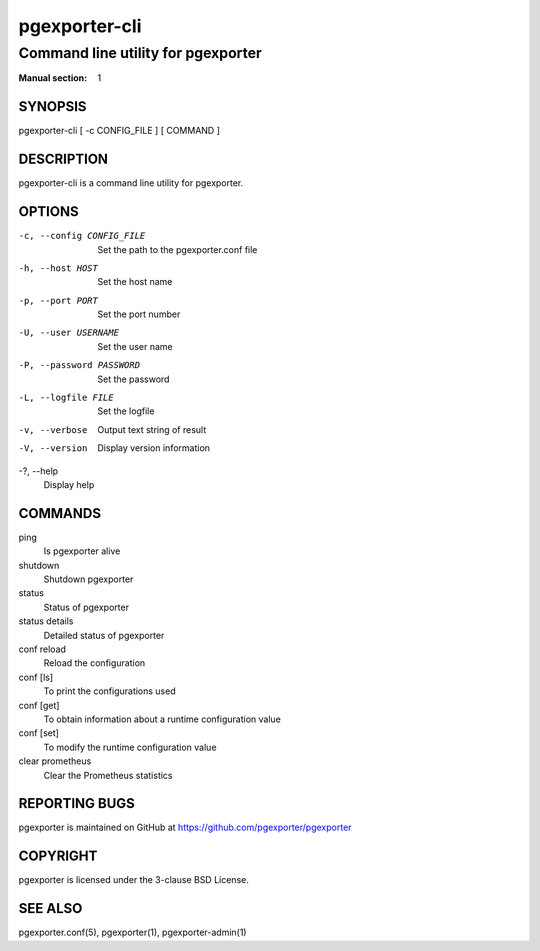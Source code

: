 ==============
pgexporter-cli
==============

-----------------------------------
Command line utility for pgexporter
-----------------------------------

:Manual section: 1

SYNOPSIS
========

pgexporter-cli [ -c CONFIG_FILE ] [ COMMAND ]

DESCRIPTION
===========

pgexporter-cli is a command line utility for pgexporter.

OPTIONS
=======

-c, --config CONFIG_FILE
  Set the path to the pgexporter.conf file

-h, --host HOST
  Set the host name

-p, --port PORT
  Set the port number

-U, --user USERNAME
  Set the user name

-P, --password PASSWORD
  Set the password

-L, --logfile FILE
  Set the logfile

-v, --verbose
  Output text string of result

-V, --version
  Display version information

-?, --help
  Display help

COMMANDS
========

ping
  Is pgexporter alive

shutdown
  Shutdown pgexporter

status
  Status of pgexporter

status details
  Detailed status of pgexporter

conf reload
  Reload the configuration

conf [ls]
  To print the configurations used

conf [get]
  To obtain information about a runtime configuration value

conf [set]
  To modify the runtime configuration value

clear prometheus
  Clear the Prometheus statistics

REPORTING BUGS
==============

pgexporter is maintained on GitHub at https://github.com/pgexporter/pgexporter

COPYRIGHT
=========

pgexporter is licensed under the 3-clause BSD License.

SEE ALSO
========

pgexporter.conf(5), pgexporter(1), pgexporter-admin(1)
